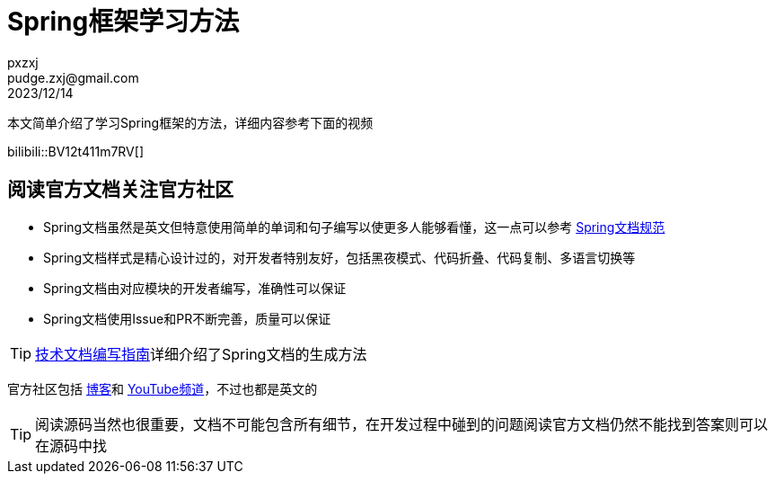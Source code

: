 = Spring框架学习方法
pxzxj; pudge.zxj@gmail.com; 2023/12/14

本文简单介绍了学习Spring框架的方法，详细内容参考下面的视频

bilibili::BV12t411m7RV[]

== 阅读官方文档关注官方社区

* Spring文档虽然是英文但特意使用简单的单词和句子编写以使更多人能够看懂，这一点可以参考 https://github.com/spring-io/spring-asciidoctor-backends/blob/main/guides/style-guide.adoc[Spring文档规范]
* Spring文档样式是精心设计过的，对开发者特别友好，包括黑夜模式、代码折叠、代码复制、多语言切换等
* Spring文档由对应模块的开发者编写，准确性可以保证
* Spring文档使用Issue和PR不断完善，质量可以保证

TIP: https://pxzxj.github.io/articles/documentation.html[技术文档编写指南]详细介绍了Spring文档的生成方法

官方社区包括 https://spring.io/blog/[博客]和 https://www.youtube.com/@SpringSourceDev[YouTube频道]，不过也都是英文的

TIP: 阅读源码当然也很重要，文档不可能包含所有细节，在开发过程中碰到的问题阅读官方文档仍然不能找到答案则可以在源码中找